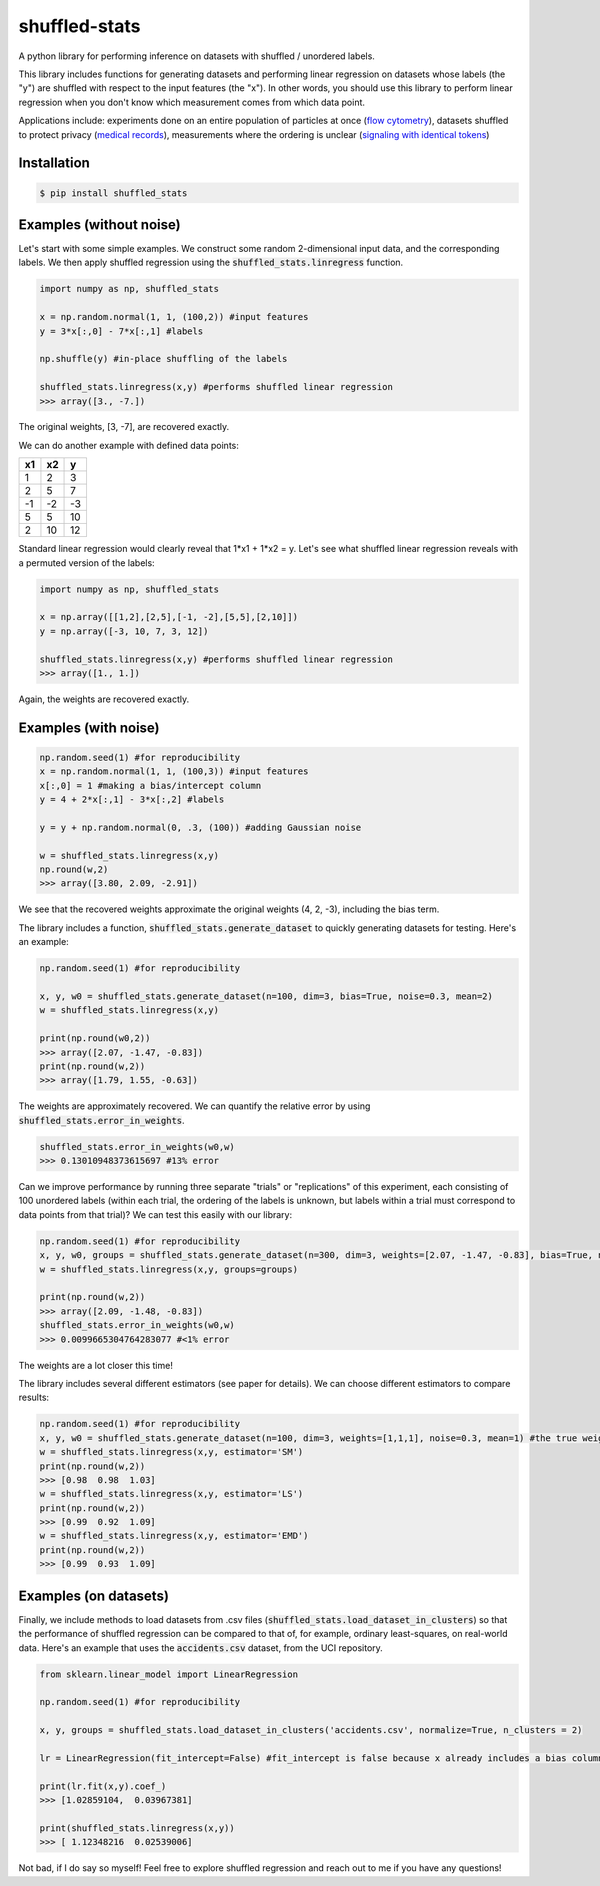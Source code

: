 shuffled-stats
===================
A python library for performing inference on datasets with shuffled / unordered labels. 

This library includes functions for generating datasets and performing linear regression on datasets whose labels (the "y") are shuffled with respect to the input features (the "x"). In other words, you should use this library to perform linear regression when you don't know which measurement comes from which data point.

Applications include: experiments done on an entire population of particles at once (`flow cytometry <https://en.wikipedia.org/wiki/Flow_cytometry>`_), datasets shuffled to protect privacy (`medical records <https://experts.illinois.edu/en/publications/protection-of-health-information-in-data-mining>`_), measurements where the ordering is unclear (`signaling with identical tokens <http://ieeexplore.ieee.org/stamp/stamp.jsp?arnumber=6620545>`_)

Installation
--------------------

.. code-block:: 

	$ pip install shuffled_stats


Examples (without noise)
-------------------------------
Let's start with some simple examples. We construct some random 2-dimensional input data, and the corresponding labels. We then apply shuffled regression using the :code:`shuffled_stats.linregress` function.

.. code-block:: python

	import numpy as np, shuffled_stats

	x = np.random.normal(1, 1, (100,2)) #input features
	y = 3*x[:,0] - 7*x[:,1] #labels

	np.shuffle(y) #in-place shuffling of the labels

	shuffled_stats.linregress(x,y) #performs shuffled linear regression
	>>> array([3., -7.])


The original weights, [3, -7], are recovered exactly. 

We can do another example with defined data points:

=====  =====  =======
x1      x2    y
=====  =====  =======
1      2      3
2      5      7
-1     -2     -3
5      5      10
2      10      12
=====  =====  =======

Standard linear regression would clearly reveal that 1*x1 + 1*x2 = y. Let's see what shuffled linear regression reveals with a permuted version of the labels:

.. code-block:: python

	import numpy as np, shuffled_stats

	x = np.array([[1,2],[2,5],[-1, -2],[5,5],[2,10]])
	y = np.array([-3, 10, 7, 3, 12])

	shuffled_stats.linregress(x,y) #performs shuffled linear regression
	>>> array([1., 1.])


Again, the weights are recovered exactly.

Examples (with noise)
------------------------

.. code-block:: python
	
	np.random.seed(1) #for reproducibility
	x = np.random.normal(1, 1, (100,3)) #input features
	x[:,0] = 1 #making a bias/intercept column 
	y = 4 + 2*x[:,1] - 3*x[:,2] #labels

	y = y + np.random.normal(0, .3, (100)) #adding Gaussian noise

	w = shuffled_stats.linregress(x,y)
	np.round(w,2)
	>>> array([3.80, 2.09, -2.91])

We see that the recovered weights approximate the original weights (4, 2, -3), including the bias term.

The library includes a function, :code:`shuffled_stats.generate_dataset`  to quickly generating datasets for testing. Here's an example:

.. code-block:: python
	
	np.random.seed(1) #for reproducibility

	x, y, w0 = shuffled_stats.generate_dataset(n=100, dim=3, bias=True, noise=0.3, mean=2)
	w = shuffled_stats.linregress(x,y)

	print(np.round(w0,2))
	>>> array([2.07, -1.47, -0.83])	
	print(np.round(w,2))
	>>> array([1.79, 1.55, -0.63])

The weights are approximately recovered. We can quantify the relative error by using :code:`shuffled_stats.error_in_weights`.

.. code-block:: python
	
	shuffled_stats.error_in_weights(w0,w)
	>>> 0.13010948373615697	#13% error

Can we improve performance by running three separate "trials" or "replications" of this experiment, each consisting of 100 unordered labels (within each trial, the ordering of the labels is unknown, but labels within a trial must correspond to data points from that trial)? We can test this easily with our library:

.. code-block:: python
	
	np.random.seed(1) #for reproducibility
	x, y, w0, groups = shuffled_stats.generate_dataset(n=300, dim=3, weights=[2.07, -1.47, -0.83], bias=True, noise=0.3, mean=2, n_groups=3) #fix weights to the same values as before
	w = shuffled_stats.linregress(x,y, groups=groups)

	print(np.round(w,2))
	>>> array([2.09, -1.48, -0.83])
	shuffled_stats.error_in_weights(w0,w)
	>>> 0.0099665304764283077 #<1% error

The weights are a lot closer this time!

The library includes several different estimators (see paper for details). We can choose different estimators to compare results:

.. code-block:: python
	
	np.random.seed(1) #for reproducibility
	x, y, w0 = shuffled_stats.generate_dataset(n=100, dim=3, weights=[1,1,1], noise=0.3, mean=1) #the true weights are [1,1]
	w = shuffled_stats.linregress(x,y, estimator='SM')
	print(np.round(w,2))
	>>> [0.98  0.98  1.03]
	w = shuffled_stats.linregress(x,y, estimator='LS')
	print(np.round(w,2))
	>>> [0.99  0.92  1.09]
	w = shuffled_stats.linregress(x,y, estimator='EMD')
	print(np.round(w,2))
	>>> [0.99  0.93  1.09]


Examples (on datasets)
---------------------------------

Finally, we include methods to load datasets from .csv files (:code:`shuffled_stats.load_dataset_in_clusters`) so that the performance of shuffled regression can be compared to that of, for example, ordinary least-squares, on real-world data. Here's an example that uses the :code:`accidents.csv` dataset, from the UCI repository.

.. code-block:: python
	
	from sklearn.linear_model import LinearRegression
	
	np.random.seed(1) #for reproducibility

	x, y, groups = shuffled_stats.load_dataset_in_clusters('accidents.csv', normalize=True, n_clusters = 2)

	lr = LinearRegression(fit_intercept=False) #fit_intercept is false because x already includes a bias column
	
	print(lr.fit(x,y).coef_)
	>>> [1.02859104,  0.03967381]

	print(shuffled_stats.linregress(x,y))
	>>> [ 1.12348216  0.02539006]

Not bad, if I do say so myself! Feel free to explore shuffled regression and reach out to me if you have any questions!